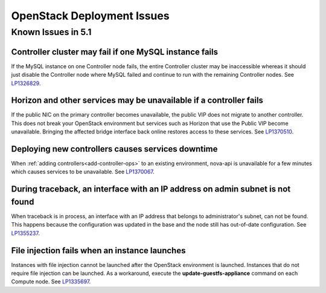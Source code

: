 
.. _fuel-general.rst:

OpenStack Deployment Issues
===========================

Known Issues in 5.1
-------------------

Controller cluster may fail if one MySQL instance fails
+++++++++++++++++++++++++++++++++++++++++++++++++++++++

If the MySQL instance on one Controller node fails,
the entire Controller cluster may be inaccessible
whereas it should just disable the Controller node where MySQL failed
and continue to run with the remaining Controller nodes.
See `LP1326829 <https://bugs.launchpad.net/bugs/1326829>`_.


Horizon and other services may be unavailable if a controller fails
+++++++++++++++++++++++++++++++++++++++++++++++++++++++++++++++++++

If the public NIC on the primary controller becomes unavailable,
the public VIP does not migrate to another controller.
This does not break your OpenStack environment
but services such as Horizon that use the Public VIP
become unavailable.
Bringing the affected bridge interface back online
restores access to these services.
See `LP1370510 <https://bugs.launchpad.net/fuel/+bug/1370510>`_.

Deploying new controllers causes services downtime
++++++++++++++++++++++++++++++++++++++++++++++++++

When :ref:`adding controllers<add-controller-ops>`
to an existing environment,
nova-api is unavailable for a few minutes
which causes services to be unavailable.
See `LP1370067 <https://bugs.launchpad.net/fuel/+bug/1370067>`_.

During traceback, an interface with an IP address on admin subnet is not found
++++++++++++++++++++++++++++++++++++++++++++++++++++++++++++++++++++++++++++++

When traceback is in process,
an interface with an IP address
that belongs to administrator's subnet, can not be found.
This happens because the configuration was updated in the base
and the node still has out-of-date configuration.
See `LP1355237 <https://bugs.launchpad.net/bugs/1355237>`_.

File injection fails when an instance launches
++++++++++++++++++++++++++++++++++++++++++++++

Instances with file injection cannot be launched
after the OpenStack environment is launched.
Instances that do not require file injection can be launched.
As a workaround, execute the **update-guestfs-appliance** command
on each Compute node.
See `LP1335697 <https://bugs.launchpad.net/bugs/1335697>`_.


